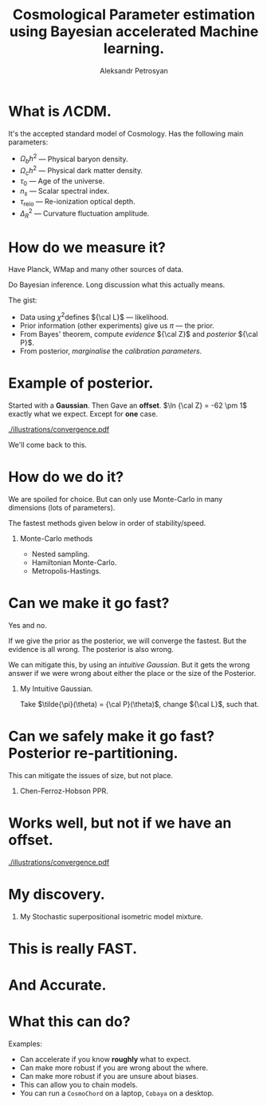 #+TITLE: Cosmological Parameter estimation using Bayesian accelerated Machine learning. 
#+AUTHOR: Aleksandr Petrosyan
#+startup: beamer
#+LATEX_CLASS: beamer
#+LATEX_CLASS_OPTIONS: [bigger]
#+LATEX_HEADER: \usepackage{natbib}
#+LATEX_HEADER: \usepackage{bm}
#+LATEX_HEADER: \usepackage{pgfplots}
#+LATEX_HEADER: \usepgfplotslibrary{groupplots,dateplot}
#+LATEX_HEADER: \usetikzlibrary{patterns,shapes.arrows}
#+LATEX_HEADER: \pgfplotsset{compat=newest}
#+LATEX_HEADER: \usepackage{dsfont}
#+LATEX_HEADER: \usepackage{xcolor}
#+LATEX_header: \usepackage{listings}
#+LAtex_header: \DeclareMathOperator{\TopHat}{TH}
#+LAtex_header: \DeclareMathOperator{\CDF}{CDF}
#+OPTIONS: H:1 toc:t num:t
#+BEAMER_THEME: Madrid
* What is \(\Lambda\)CDM. 
  It's the accepted standard model of Cosmology. 
  Has the following main parameters:
  - $\Omega_{b}h^{2}$ --- Physical baryon density.
  - $\Omega_{c}h^{2}$ --- Physical dark matter density.
  - $\tau_{0}$ --- Age of the universe.
  - $n_{s}$ --- Scalar spectral index.
  - $\tau_\text{reio}$ --- Re-ionization optical depth.
  - $\Delta_{R}^{2}$ --- Curvature fluctuation amplitude.

* How do we measure it?
   
  Have Planck, WMap and many other sources of data.
   
  Do Bayesian inference. Long discussion what this actually means. 

  The gist: 
  - Data using \(\chi^{2}\)defines ${\cal L}$ --- likelihood. 
  - Prior information (other experiments) give us $\pi$ --- the prior. 
  - From Bayes' theorem, compute /evidence/ ${\cal Z}$ and /posterior/ ${\cal P}$.
  - From posterior, /marginalise/ the /calibration parameters/.

* Example of posterior. 
  Started with a *Gaussian*. Then Gave an *offset*.  \(\ln {\cal Z} =
  -62 \pm 1\) exactly what we expect. Except for *one* case.

  [[./illustrations/convergence.pdf]] 
   
  We'll come back to this. 
* How do we do it? 
  We are spoiled for choice. But can only use Monte-Carlo in many
  dimensions (lots of parameters).

  The fastest methods given below in order of stability/speed. 
** Monte-Carlo methods
   - Nested sampling.
   - Hamiltonian Monte-Carlo.
   - Metropolis-Hastings.

   
* Can we make it go fast?
  Yes and no. 

  If we give the prior as the posterior, we will converge the
  fastest. But the evidence is all wrong. The posterior is also wrong. 

  We can mitigate this, by using an /intuitive Gaussian/. But it gets
  the wrong answer if we were wrong about either the place or the size
  of the Posterior.
** My Intuitive Gaussian. 
   Take $\tilde{\pi}(\theta) = {\cal P}(\theta)$, change ${\cal L}$, such that. 
   \begin{equation*}
   \tilde{\cal L}(\theta)\tilde{\pi}(\theta) = {\cal L}(\theta)\pi(\theta)
   \end{equation*}

   

* Can we safely make it go fast? Posterior re-partitioning.


This can mitigate the issues of size, but not place.
   
** Chen-Ferroz-Hobson PPR.    
	\begin{equation*}
  	\tilde{\pi}(\bm{\bm{\theta}};\beta) = \cfrac{\pi(\bm{\theta})^{\beta}}{Z(\beta)\{\pi\}},
	\end{equation*}
	  \begin{equation*}
 	   Z(\beta)\{\pi\} = \int_{\bm{\theta} \in \Psi}		\pi(\bm{\bm{\theta}})^{\beta}d\bm{\bm{\theta}}.
  	   \end{equation*}
	  \begin{equation*}
  	  \tilde{\cal L}(\bm{\theta}) = {\cal L}(\bm{\theta}) Z(\beta)\{\pi\} \cdot		\pi^{1-\beta}(\bm{\theta}).
	  \end{equation*}


  
* Works well, but not if we have an offset. 
  [[./illustrations/convergence.pdf]]

* My discovery. 

** My Stochastic superpositional isometric model mixture. 
   
\begin{equation*}
  \tilde{\pi}(\bm{\theta}; \beta)  \triangleq \begin{cases}
	\tilde{\pi}_{1}(\bm{\theta}) & \text{with probability } \beta_{1},\\
	& \vdots,\\
	\tilde{\pi}_{n}(\bm{\theta}) & \text{with probability } (1- \sum_{i}^{m}\beta_{i}),
	\end{cases}
\end{equation*}
\begin{equation*}
  \tilde{\cal L}(\bm{\theta}; \bm{\beta})  \triangleq
  \begin{cases}
	\tilde{\cal L}_{1}(\bm{\theta}) &  \text{with probability } \beta_{1},\\
		    &\vdots,\\
	\tilde{\cal L}_{m}(\bm{\theta}) & \text{with probability} (1- \sum_{i}^{m}\beta_{i}).
\end{cases}
\end{equation*}
\begin{equation*}
  \tilde{\pi}(\bm{\theta}; \bm{\beta}) = \tilde{\pi}(\bm{\theta})_{i} \Leftrightarrow \tilde{\cal L}(\bm{\theta}; \bm{\beta}) = \tilde{\cal L}_{m}(\bm{\theta}; \bm{\beta}), 
\end{equation*}

* This is really FAST. 
\begin{figure}
\input{./illustrations/benchmark.tex}
\end{figure}

* And Accurate. 
\begin{figure}
\input{./illustrations/evidence-drift.tex}
\end{figure}

* What this can do?
  Examples: 
  - Can accelerate if you know *roughly* what to expect.
  - Can make more robust if you are wrong about the where.
  - Can make more robust if you are unsure about biases.
  - This can allow you to chain models.
  - You can run a =CosmoChord= on a laptop, =Cobaya= on a desktop.
